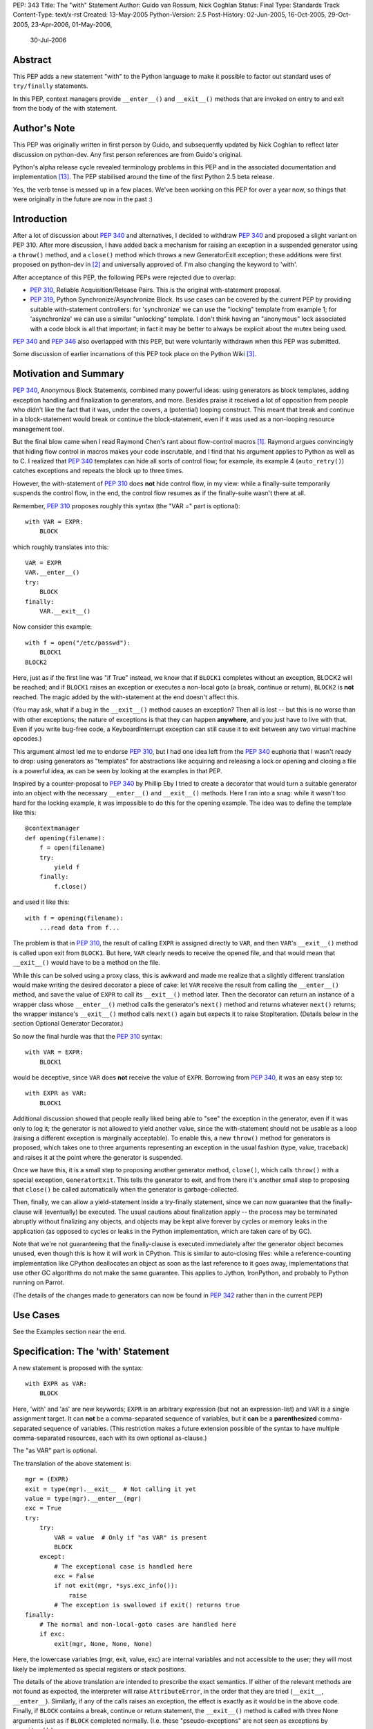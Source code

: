 PEP: 343
Title: The "with" Statement
Author: Guido van Rossum, Nick Coghlan
Status: Final
Type: Standards Track
Content-Type: text/x-rst
Created: 13-May-2005
Python-Version: 2.5
Post-History: 02-Jun-2005, 16-Oct-2005, 29-Oct-2005, 23-Apr-2006, 01-May-2006,
              30-Jul-2006

Abstract
========

This PEP adds a new statement "with" to the Python language to make
it possible to factor out standard uses of ``try/finally`` statements.

In this PEP, context managers provide ``__enter__()`` and ``__exit__()``
methods that are invoked on entry to and exit from the body of the
with statement.

Author's Note
=============

This PEP was originally written in first person by Guido, and
subsequently updated by Nick Coghlan to reflect later discussion
on python-dev. Any first person references are from Guido's
original.

Python's alpha release cycle revealed terminology problems in this
PEP and in the associated documentation and implementation [13]_.
The PEP stabilised around the time of the first Python 2.5 beta
release.

Yes, the verb tense is messed up in a few places. We've been
working on this PEP for over a year now, so things that were
originally in the future are now in the past :)

Introduction
============

After a lot of discussion about :pep:`340` and alternatives, I
decided to withdraw :pep:`340` and proposed a slight variant on PEP
310.  After more discussion, I have added back a mechanism for
raising an exception in a suspended generator using a ``throw()``
method, and a ``close()`` method which throws a new GeneratorExit
exception; these additions were first proposed on python-dev in
[2]_ and universally approved of.  I'm also changing the keyword to
'with'.

After acceptance of this PEP, the following PEPs were rejected due
to overlap:

- :pep:`310`, Reliable Acquisition/Release Pairs.  This is the
  original with-statement proposal.

- :pep:`319`, Python Synchronize/Asynchronize Block.  Its use cases
  can be covered by the current PEP by providing suitable
  with-statement controllers: for 'synchronize' we can use the
  "locking" template from example 1; for 'asynchronize' we can use
  a similar "unlocking" template.  I don't think having an
  "anonymous" lock associated with a code block is all that
  important; in fact it may be better to always be explicit about
  the mutex being used.

:pep:`340` and :pep:`346` also overlapped with this PEP, but were
voluntarily withdrawn when this PEP was submitted.

Some discussion of earlier incarnations of this PEP took place on
the Python Wiki [3]_.

Motivation and Summary
======================

:pep:`340`, Anonymous Block Statements, combined many powerful ideas:
using generators as block templates, adding exception handling and
finalization to generators, and more.  Besides praise it received
a lot of opposition from people who didn't like the fact that it
was, under the covers, a (potential) looping construct.  This
meant that break and continue in a block-statement would break or
continue the block-statement, even if it was used as a non-looping
resource management tool.

But the final blow came when I read Raymond Chen's rant about
flow-control macros [1]_.  Raymond argues convincingly that hiding
flow control in macros makes your code inscrutable, and I find
that his argument applies to Python as well as to C.  I realized
that :pep:`340` templates can hide all sorts of control flow; for
example, its example 4 (``auto_retry()``) catches exceptions and
repeats the block up to three times.

However, the with-statement of :pep:`310` does **not** hide control
flow, in my view: while a finally-suite temporarily suspends the
control flow, in the end, the control flow resumes as if the
finally-suite wasn't there at all.

Remember, :pep:`310` proposes roughly this syntax (the "VAR =" part is
optional)::

    with VAR = EXPR:
        BLOCK

which roughly translates into this::

    VAR = EXPR
    VAR.__enter__()
    try:
        BLOCK
    finally:
        VAR.__exit__()

Now consider this example::

    with f = open("/etc/passwd"):
        BLOCK1
    BLOCK2

Here, just as if the first line was "if True" instead, we know
that if ``BLOCK1`` completes without an exception, BLOCK2 will be
reached; and if ``BLOCK1`` raises an exception or executes a non-local
goto (a break, continue or return), ``BLOCK2`` is **not** reached.  The
magic added by the with-statement at the end doesn't affect this.

(You may ask, what if a bug in the ``__exit__()`` method causes an
exception?  Then all is lost -- but this is no worse than with
other exceptions; the nature of exceptions is that they can happen
**anywhere**, and you just have to live with that.  Even if you
write bug-free code, a KeyboardInterrupt exception can still cause
it to exit between any two virtual machine opcodes.)

This argument almost led me to endorse :pep:`310`, but I had one idea
left from the :pep:`340` euphoria that I wasn't ready to drop: using
generators as "templates" for abstractions like acquiring and
releasing a lock or opening and closing a file is a powerful idea,
as can be seen by looking at the examples in that PEP.

Inspired by a counter-proposal to :pep:`340` by Phillip Eby I tried
to create a decorator that would turn a suitable generator into an
object with the necessary ``__enter__()`` and ``__exit__()`` methods.
Here I ran into a snag: while it wasn't too hard for the locking
example, it was impossible to do this for the opening example.
The idea was to define the template like this::

    @contextmanager
    def opening(filename):
        f = open(filename)
        try:
            yield f
        finally:
            f.close()

and used it like this::

    with f = opening(filename):
        ...read data from f...

The problem is that in :pep:`310`, the result of calling ``EXPR`` is
assigned directly to ``VAR``, and then ``VAR``'s ``__exit__()`` method is
called upon exit from ``BLOCK1``.  But here, ``VAR`` clearly needs to
receive the opened file, and that would mean that ``__exit__()`` would
have to be a method on the file.

While this can be solved using a proxy class, this is awkward and
made me realize that a slightly different translation would make
writing the desired decorator a piece of cake: let ``VAR`` receive the
result from calling the ``__enter__()`` method, and save the value of
``EXPR`` to call its ``__exit__()`` method later.  Then the decorator can
return an instance of a wrapper class whose ``__enter__()`` method
calls the generator's ``next()`` method and returns whatever ``next()``
returns; the wrapper instance's ``__exit__()`` method calls ``next()``
again but expects it to raise StopIteration.  (Details below in
the section Optional Generator Decorator.)

So now the final hurdle was that the :pep:`310` syntax::

    with VAR = EXPR:
        BLOCK1

would be deceptive, since ``VAR`` does **not** receive the value of
``EXPR``.  Borrowing from :pep:`340`, it was an easy step to::

    with EXPR as VAR:
        BLOCK1

Additional discussion showed that people really liked being able
to "see" the exception in the generator, even if it was only to
log it; the generator is not allowed to yield another value, since
the with-statement should not be usable as a loop (raising a
different exception is marginally acceptable).  To enable this, a
new ``throw()`` method for generators is proposed, which takes one to
three arguments representing an exception in the usual fashion
(type, value, traceback) and raises it at the point where the
generator is suspended.

Once we have this, it is a small step to proposing another
generator method, ``close()``, which calls ``throw()`` with a special
exception, ``GeneratorExit``.  This tells the generator to exit, and
from there it's another small step to proposing that ``close()`` be
called automatically when the generator is garbage-collected.

Then, finally, we can allow a yield-statement inside a try-finally
statement, since we can now guarantee that the finally-clause will
(eventually) be executed.  The usual cautions about finalization
apply -- the process may be terminated abruptly without finalizing
any objects, and objects may be kept alive forever by cycles or
memory leaks in the application (as opposed to cycles or leaks in
the Python implementation, which are taken care of by GC).

Note that we're not guaranteeing that the finally-clause is
executed immediately after the generator object becomes unused,
even though this is how it will work in CPython.  This is similar
to auto-closing files: while a reference-counting implementation
like CPython deallocates an object as soon as the last reference
to it goes away, implementations that use other GC algorithms do
not make the same guarantee.  This applies to Jython, IronPython,
and probably to Python running on Parrot.

(The details of the changes made to generators can now be found in
:pep:`342` rather than in the current PEP)

Use Cases
=========

See the Examples section near the end.

Specification: The 'with' Statement
===================================

A new statement is proposed with the syntax::

    with EXPR as VAR:
        BLOCK

Here, 'with' and 'as' are new keywords; ``EXPR`` is an arbitrary
expression (but not an expression-list) and ``VAR`` is a single
assignment target.  It can **not** be a comma-separated sequence of
variables, but it **can** be a **parenthesized** comma-separated
sequence of variables.  (This restriction makes a future extension
possible of the syntax to have multiple comma-separated resources,
each with its own optional as-clause.)

The "as VAR" part is optional.

The translation of the above statement is::

    mgr = (EXPR)
    exit = type(mgr).__exit__  # Not calling it yet
    value = type(mgr).__enter__(mgr)
    exc = True
    try:
        try:
            VAR = value  # Only if "as VAR" is present
            BLOCK
        except:
            # The exceptional case is handled here
            exc = False
            if not exit(mgr, *sys.exc_info()):
                raise
            # The exception is swallowed if exit() returns true
    finally:
        # The normal and non-local-goto cases are handled here
        if exc:
            exit(mgr, None, None, None)

Here, the lowercase variables (mgr, exit, value, exc) are internal
variables and not accessible to the user; they will most likely be
implemented as special registers or stack positions.

The details of the above translation are intended to prescribe the
exact semantics.  If either of the relevant methods are not found
as expected, the interpreter will raise ``AttributeError``, in the
order that they are tried (``__exit__``, ``__enter__``).
Similarly, if any of the calls raises an exception, the effect is
exactly as it would be in the above code.  Finally, if ``BLOCK``
contains a break, continue or return statement, the ``__exit__()``
method is called with three None arguments just as if ``BLOCK``
completed normally.  (I.e. these "pseudo-exceptions" are not seen
as exceptions by ``__exit__()``.)

If the "as VAR" part of the syntax is omitted, the "VAR =" part of
the translation is omitted (but ``mgr.__enter__()`` is still called).

The calling convention for ``mgr.__exit__()`` is as follows.  If the
finally-suite was reached through normal completion of ``BLOCK`` or
through a non-local goto (a break, continue or return statement in
``BLOCK``), ``mgr.__exit__()`` is called with three ``None`` arguments.  If
the finally-suite was reached through an exception raised in
``BLOCK``, ``mgr.__exit__()`` is called with three arguments representing
the exception type, value, and traceback.

IMPORTANT: if ``mgr.__exit__()`` returns a "true" value, the exception
is "swallowed".  That is, if it returns "true", execution
continues at the next statement after the with-statement, even if
an exception happened inside the with-statement.  However, if the
with-statement was left via a non-local goto (break, continue or
return), this non-local return is resumed when ``mgr.__exit__()``
returns regardless of the return value.  The motivation for this
detail is to make it possible for ``mgr.__exit__()`` to swallow
exceptions, without making it too easy (since the default return
value, ``None``, is false and this causes the exception to be
re-raised).  The main use case for swallowing exceptions is to
make it possible to write the ``@contextmanager`` decorator so
that a try/except block in a decorated generator behaves exactly
as if the body of the generator were expanded in-line at the place
of the with-statement.

The motivation for passing the exception details to ``__exit__()``, as
opposed to the argument-less ``__exit__()`` from :pep:`310`, was given by
the ``transactional()`` use case, example 3 below.  The template in
that example must commit or roll back the transaction depending on
whether an exception occurred or not.  Rather than just having a
boolean flag indicating whether an exception occurred, we pass the
complete exception information, for the benefit of an
exception-logging facility for example.  Relying on ``sys.exc_info()``
to get at the exception information was rejected; ``sys.exc_info()``
has very complex semantics and it is perfectly possible that it
returns the exception information for an exception that was caught
ages ago.  It was also proposed to add an additional boolean to
distinguish between reaching the end of ``BLOCK`` and a non-local
goto.  This was rejected as too complex and unnecessary; a
non-local goto should be considered unexceptional for the purposes
of a database transaction roll-back decision.

To facilitate chaining of contexts in Python code that directly
manipulates context managers, ``__exit__()`` methods  should **not**
re-raise the error that is passed in to them. It is always the
responsibility of the **caller** of the ``__exit__()`` method to do any
reraising in that case.

That way, if the caller needs to tell whether the ``__exit__()``
invocation **failed** (as opposed to successfully cleaning up before
propagating the original error), it can do so.

If ``__exit__()`` returns without an error, this can then be
interpreted as success of the ``__exit__()`` method itself (regardless
of whether or not the original error is to be propagated or
suppressed).

However, if ``__exit__()`` propagates an exception to its caller, this
means that ``__exit__()`` **itself** has failed.  Thus, ``__exit__()``
methods should avoid raising errors unless they have actually
failed.  (And allowing the original error to proceed isn't a
failure.)

Transition Plan
===============

In Python 2.5, the new syntax will only be recognized if a future
statement is present::

    from __future__ import with_statement

This will make both 'with' and 'as' keywords.  Without the future
statement, using 'with' or 'as' as an identifier will cause a
Warning to be issued to stderr.

In Python 2.6, the new syntax will always be recognized; 'with'
and 'as' are always keywords.

Generator Decorator
===================

With :pep:`342` accepted, it is possible to write a decorator
that makes it possible to use a generator that yields exactly once
to control a with-statement.  Here's a sketch of such a decorator::

    class GeneratorContextManager(object):

       def __init__(self, gen):
           self.gen = gen

       def __enter__(self):
           try:
               return self.gen.next()
           except StopIteration:
               raise RuntimeError("generator didn't yield")

       def __exit__(self, type, value, traceback):
           if type is None:
               try:
                   self.gen.next()
               except StopIteration:
                   return
               else:
                   raise RuntimeError("generator didn't stop")
           else:
               try:
                   self.gen.throw(type, value, traceback)
                   raise RuntimeError("generator didn't stop after throw()")
               except StopIteration:
                   return True
               except:
                   # only re-raise if it's *not* the exception that was
                   # passed to throw(), because __exit__() must not raise
                   # an exception unless __exit__() itself failed.  But
                   # throw() has to raise the exception to signal
                   # propagation, so this fixes the impedance mismatch
                   # between the throw() protocol and the __exit__()
                   # protocol.
                   #
                   if sys.exc_info()[1] is not value:
                       raise

    def contextmanager(func):
       def helper(*args, **kwds):
           return GeneratorContextManager(func(*args, **kwds))
       return helper

This decorator could be used as follows::

    @contextmanager
    def opening(filename):
       f = open(filename) # IOError is untouched by GeneratorContext
       try:
           yield f
       finally:
           f.close() # Ditto for errors here (however unlikely)

A robust implementation of this decorator will be made
part of the standard library.

Context Managers in the Standard Library
========================================

It would be possible to endow certain objects, like files,
sockets, and locks, with ``__enter__()`` and ``__exit__()`` methods so
that instead of writing::

    with locking(myLock):
        BLOCK

one could write simply::

    with myLock:
        BLOCK

I think we should be careful with this; it could lead to mistakes
like::

    f = open(filename)
    with f:
        BLOCK1
    with f:
        BLOCK2

which does not do what one might think (f is closed before ``BLOCK2``
is entered).

OTOH such mistakes are easily diagnosed; for example, the
generator context decorator above raises ``RuntimeError`` when a
second  with-statement calls ``f.__enter__()`` again. A similar error
can be raised if ``__enter__`` is invoked on a closed file object.

For Python 2.5, the following types have been identified as
context managers::

    - file
    - thread.LockType
    - threading.Lock
    - threading.RLock
    - threading.Condition
    - threading.Semaphore
    - threading.BoundedSemaphore

A context manager will also be added to the decimal module to
support using a local decimal arithmetic context within the body
of a with statement, automatically restoring the original context
when the with statement is exited.

Standard Terminology
====================

This PEP proposes that the protocol consisting of the ``__enter__()``
and ``__exit__()`` methods be known as the "context management protocol",
and that objects that implement that protocol be known as "context
managers". [4]_

The expression immediately following the with keyword in the
statement is a "context expression" as that expression provides the
main clue as to the runtime environment the context manager
establishes for the duration of the statement body.

The code in the body of the with statement and the variable name
(or names) after the as keyword don't really have special terms at
this point in time. The general terms "statement body" and "target
list" can be used, prefixing with "with" or "with statement" if the
terms would otherwise be unclear.

Given the existence of objects such as the decimal module's
arithmetic context, the term "context" is unfortunately ambiguous.
If necessary, it can be made more specific by using the terms
"context manager" for the concrete object created by the context
expression and "runtime context" or (preferably) "runtime
environment" for the actual state modifications made by the context
manager. When simply discussing use of the with statement, the
ambiguity shouldn't matter too much as the context expression fully
defines the changes made to the runtime environment.
The distinction is more important when discussing the mechanics of
the with statement itself and how to go about actually implementing
context managers.

Caching Context Managers
========================

Many context managers (such as files and generator-based contexts)
will be single-use objects. Once the ``__exit__()`` method has been
called, the context manager will no longer be in a usable state
(e.g. the file has been closed, or the underlying generator has
finished execution).

Requiring a fresh manager object for each with statement is the
easiest way to avoid problems with multi-threaded code and nested
with statements trying to use the same context manager. It isn't
coincidental that all of the standard library context managers
that support reuse come from the threading module - they're all
already designed to deal with the problems created by threaded
and nested usage.

This means that in order to save a context manager with particular
initialisation arguments to be used in multiple with statements, it
will typically be necessary to store it in a zero-argument callable
that is then called in the context expression of each statement
rather than caching the context manager directly.

When this restriction does not apply, the documentation of the
affected context manager should make that clear.


Resolved Issues
===============

The following issues were resolved by BDFL approval (and a lack
of any major objections on python-dev).

1. What exception should ``GeneratorContextManager`` raise when the
   underlying generator-iterator misbehaves? The following quote is
   the reason behind Guido's choice of ``RuntimeError`` for both this
   and for the generator ``close()`` method in :pep:`342` (from [8]_):

   "I'd rather not introduce a new exception class just for this
   purpose, since it's not an exception that I want people to catch:
   I want it to turn into a traceback which is seen by the
   programmer who then fixes the code.  So now I believe they
   should both raise ``RuntimeError``.
   There are some precedents for that: it's raised by the core
   Python code in situations where endless recursion is detected,
   and for uninitialized objects (and for a variety of
   miscellaneous conditions)."

2. It is fine to raise ``AttributeError`` instead of ``TypeError`` if the
   relevant methods aren't present on a class involved in a with
   statement. The fact that the abstract object C API raises
   ``TypeError`` rather than ``AttributeError`` is an accident of history,
   rather than a deliberate design decision [11]_.

3. Objects with ``__enter__/__exit__`` methods are called "context
   managers" and the decorator to convert a generator function
   into a context manager factory is ``contextlib.contextmanager``.
   There were some other suggestions [15]_ during the 2.5 release
   cycle but no compelling arguments for switching away from the
   terms that had been used in the PEP implementation were made.


Rejected Options
================

For several months, the PEP prohibited suppression of exceptions
in order to avoid hidden flow control. Implementation
revealed this to be a right royal pain, so Guido restored the
ability [12]_.

Another aspect of the PEP that caused no end of questions and
terminology debates was providing a ``__context__()`` method that
was analogous to an iterable's ``__iter__()`` method [5]_ [7]_ [9]_.
The ongoing problems [10]_ [12]_ with explaining what it was and why
it was and how it was meant to work eventually lead to Guido
killing the concept outright [14]_ (and there was much rejoicing!).

The notion of using the :pep:`342` generator API directly to define
the with statement was also briefly entertained [6]_, but quickly
dismissed as making it too difficult to write non-generator
based context managers.


Examples
========

The generator based examples rely on :pep:`342`. Also, some of the
examples are unnecessary in practice, as the appropriate objects,
such as ``threading.RLock``, are able to be used directly in with
statements.

The tense used in the names of the example contexts is not
arbitrary. Past tense ("-ed") is used when the name refers to an
action which is done in the ``__enter__`` method and undone in the
``__exit__`` method. Progressive tense ("-ing") is used when the name
refers to an action which is to be done in the ``__exit__`` method.

1. A template for ensuring that a lock, acquired at the start of a
   block, is released when the block is left::

       @contextmanager
       def locked(lock):
           lock.acquire()
           try:
               yield
           finally:
               lock.release()

   Used as follows::

       with locked(myLock):
           # Code here executes with myLock held.  The lock is
           # guaranteed to be released when the block is left (even
           # if via return or by an uncaught exception).

2. A template for opening a file that ensures the file is closed
   when the block is left::

       @contextmanager
       def opened(filename, mode="r"):
           f = open(filename, mode)
           try:
               yield f
           finally:
               f.close()

   Used as follows::

       with opened("/etc/passwd") as f:
           for line in f:
               print line.rstrip()

3. A template for committing or rolling back a database
   transaction::

       @contextmanager
       def transaction(db):
           db.begin()
           try:
               yield None
           except:
               db.rollback()
               raise
           else:
               db.commit()

4. Example 1 rewritten without a generator::

       class locked:
          def __init__(self, lock):
              self.lock = lock
          def __enter__(self):
              self.lock.acquire()
          def __exit__(self, type, value, tb):
              self.lock.release()

   (This example is easily modified to implement the other
   relatively stateless examples; it shows that it is easy to avoid
   the need for a generator if no special state needs to be
   preserved.)

5. Redirect stdout temporarily::

       @contextmanager
       def stdout_redirected(new_stdout):
           save_stdout = sys.stdout
           sys.stdout = new_stdout
           try:
               yield None
           finally:
               sys.stdout = save_stdout

   Used as follows::

       with opened(filename, "w") as f:
           with stdout_redirected(f):
               print "Hello world"

   This isn't thread-safe, of course, but neither is doing this
   same dance manually.  In single-threaded programs (for example,
   in scripts) it is a popular way of doing things.

6. A variant on ``opened()`` that also returns an error condition::

       @contextmanager
       def opened_w_error(filename, mode="r"):
           try:
               f = open(filename, mode)
           except IOError, err:
               yield None, err
           else:
               try:
                   yield f, None
               finally:
                   f.close()

   Used as follows::

       with opened_w_error("/etc/passwd", "a") as (f, err):
           if err:
               print "IOError:", err
           else:
               f.write("guido::0:0::/:/bin/sh\n")

7. Another useful example would be an operation that blocks
   signals.  The use could be like this::

       import signal

       with signal.blocked():
           # code executed without worrying about signals

   An optional argument might be a list of signals to be blocked;
   by default all signals are blocked.  The implementation is left
   as an exercise to the reader.

8. Another use for this feature is the Decimal context.  Here's a
   simple example, after one posted by Michael Chermside::

       import decimal

       @contextmanager
       def extra_precision(places=2):
           c = decimal.getcontext()
           saved_prec = c.prec
           c.prec += places
           try:
               yield None
           finally:
               c.prec = saved_prec

   Sample usage (adapted from the Python Library Reference)::

       def sin(x):
           "Return the sine of x as measured in radians."
           with extra_precision():
               i, lasts, s, fact, num, sign = 1, 0, x, 1, x, 1
               while s != lasts:
                   lasts = s
                   i += 2
                   fact *= i * (i-1)
                   num *= x * x
                   sign *= -1
                   s += num / fact * sign
           # The "+s" rounds back to the original precision,
           # so this must be outside the with-statement:
           return +s

9. Here's a simple context manager for the decimal module::

       @contextmanager
       def localcontext(ctx=None):
           """Set a new local decimal context for the block"""
           # Default to using the current context
           if ctx is None:
               ctx = getcontext()
           # We set the thread context to a copy of this context
           # to ensure that changes within the block are kept
           # local to the block.
           newctx = ctx.copy()
           oldctx = decimal.getcontext()
           decimal.setcontext(newctx)
           try:
               yield newctx
           finally:
               # Always restore the original context
               decimal.setcontext(oldctx)

   Sample usage::

       from decimal import localcontext, ExtendedContext

       def sin(x):
           with localcontext() as ctx:
               ctx.prec += 2
               # Rest of sin calculation algorithm
               # uses a precision 2 greater than normal
           return +s # Convert result to normal precision

       def sin(x):
           with localcontext(ExtendedContext):
               # Rest of sin calculation algorithm
               # uses the Extended Context from the
               # General Decimal Arithmetic Specification
           return +s # Convert result to normal context

10. A generic "object-closing" context manager::

        class closing(object):
            def __init__(self, obj):
                self.obj = obj
            def __enter__(self):
                return self.obj
            def __exit__(self, *exc_info):
                try:
                    close_it = self.obj.close
                except AttributeError:
                    pass
                else:
                    close_it()

    This can be used to deterministically close anything with a
    close method, be it file, generator, or something else. It
    can even be used when the object isn't guaranteed to require
    closing (e.g., a function that accepts an arbitrary
    iterable)::

        # emulate opening():
        with closing(open("argument.txt")) as contradiction:
           for line in contradiction:
               print line

        # deterministically finalize an iterator:
        with closing(iter(data_source)) as data:
           for datum in data:
               process(datum)

    (Python 2.5's contextlib module contains a version
    of this context manager)

11. :pep:`319` gives a use case for also having a ``released()``
    context to temporarily release a previously acquired lock;
    this can be written very similarly to the locked context
    manager above by swapping the ``acquire()`` and ``release()`` calls::

        class released:
          def __init__(self, lock):
              self.lock = lock
          def __enter__(self):
              self.lock.release()
          def __exit__(self, type, value, tb):
              self.lock.acquire()

    Sample usage::

        with my_lock:
            # Operations with the lock held
            with released(my_lock):
                # Operations without the lock
                # e.g. blocking I/O
            # Lock is held again here

12. A "nested" context manager that automatically nests the
    supplied contexts from left-to-right to avoid excessive
    indentation::

        @contextmanager
        def nested(*contexts):
            exits = []
            vars = []
            try:
                try:
                    for context in contexts:
                        exit = context.__exit__
                        enter = context.__enter__
                        vars.append(enter())
                        exits.append(exit)
                    yield vars
                except:
                    exc = sys.exc_info()
                else:
                    exc = (None, None, None)
            finally:
                while exits:
                    exit = exits.pop()
                    try:
                        exit(*exc)
                    except:
                        exc = sys.exc_info()
                    else:
                        exc = (None, None, None)
                if exc != (None, None, None):
                    # sys.exc_info() may have been
                    # changed by one of the exit methods
                    # so provide explicit exception info
                    raise exc[0], exc[1], exc[2]

    Sample usage::

        with nested(a, b, c) as (x, y, z):
            # Perform operation

    Is equivalent to::

        with a as x:
            with b as y:
                with c as z:
                    # Perform operation

    (Python 2.5's contextlib module contains a version
    of this context manager)

Reference Implementation
========================

This PEP was first accepted by Guido at his EuroPython
keynote, 27 June 2005.
It was accepted again later, with ``the __context__`` method added.
The PEP was implemented in Subversion for Python 2.5a1
The ``__context__()`` method was removed in Python 2.5b1


Acknowledgements
================

Many people contributed to the ideas and concepts in this PEP,
including all those mentioned in the acknowledgements for :pep:`340`
and :pep:`346`.

Additional thanks goes to (in no meaningful order): Paul Moore,
Phillip J. Eby, Greg Ewing, Jason Orendorff, Michael Hudson,
Raymond Hettinger, Walter Dörwald, Aahz, Georg Brandl, Terry Reedy,
A.M. Kuchling, Brett Cannon, and all those that participated in the
discussions on python-dev.


References
==========

.. [1] Raymond Chen's article on hidden flow control
       https://devblogs.microsoft.com/oldnewthing/20050106-00/?p=36783

.. [2] Guido suggests some generator changes that ended up in PEP 342
       https://mail.python.org/pipermail/python-dev/2005-May/053885.html

.. [3] Wiki discussion of PEP 343
       http://wiki.python.org/moin/WithStatement

.. [4] Early draft of some documentation for the with statement
       https://mail.python.org/pipermail/python-dev/2005-July/054658.html

.. [5] Proposal to add the __with__ method
       https://mail.python.org/pipermail/python-dev/2005-October/056947.html

.. [6] Proposal to use the PEP 342 enhanced generator API directly
       https://mail.python.org/pipermail/python-dev/2005-October/056969.html

.. [7] Guido lets me (Nick Coghlan) talk him into a bad idea ;)
       https://mail.python.org/pipermail/python-dev/2005-October/057018.html

.. [8] Guido raises some exception handling questions
       https://mail.python.org/pipermail/python-dev/2005-June/054064.html

.. [9] Guido answers some questions about the __context__ method
       https://mail.python.org/pipermail/python-dev/2005-October/057520.html

.. [10] Guido answers more questions about the __context__ method
        https://mail.python.org/pipermail/python-dev/2005-October/057535.html

.. [11] Guido says AttributeError is fine for missing special methods
        https://mail.python.org/pipermail/python-dev/2005-October/057625.html

.. [12] Guido restores the ability to suppress exceptions
        https://mail.python.org/pipermail/python-dev/2006-February/061909.html

.. [13] A simple question kickstarts a thorough review of PEP 343
        https://mail.python.org/pipermail/python-dev/2006-April/063859.html

.. [14] Guido kills the __context__() method
        https://mail.python.org/pipermail/python-dev/2006-April/064632.html

.. [15] Proposal to use 'context guard' instead of 'context manager'
        https://mail.python.org/pipermail/python-dev/2006-May/064676.html

Copyright
=========

This document has been placed in the public domain.
